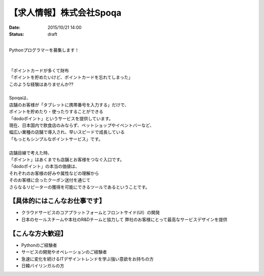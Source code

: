 【求人情報】株式会社Spoqa
==========================================================================

:date: 2015/10/21 14:00
:status: draft

.. image:: /images/jobboard/spoqa.png
   :target: http://dodopoint.jp/
   :alt: 株式会社Spoqa

|
| Pythonプログラマーを募集します！
| 
| 
| 「ポイントカードが多くて財布
| 「ポイントを貯めたいけど、ポイントカードを忘れてしまった」
| このような経験はありませんか??
| 
| Spoqaは、
| 店舗のお客様が「タブレットに携帯番号を入力する」だけで、
| ポイントを貯めたり・使ったりすることができる
| 「dodoポイント」というサービスを提供しています。
| 現在、日本国内で飲食店のみならず、ペットショップやイベントバーなど、
| 幅広い業種の店舗で導入され、早いスピードで成長している 
| 「もっともシンプルなポイントサービス」です。
| 
| 店舗目線で考えた時、 
| 「ポイント」はあくまでも店舗とお客様をつなぐ入口です。 
| 「dodoポイント」の本当の価値は、 
| それぞれのお客様の好みや属性などの理解から 
| そのお客様に合ったクーポン送付を通じて 
| さらなるリピーターの獲得を可能にできるツールであるということです。



【具体的にはこんなお仕事です】 
-------------------------------

* クラウドサービスのコアプラットフォームとフロントサイド(UI）の開発 
* 日本のセールスチームや本社のR&Dチームと協力して 
  弊社のお客様にとって最高なサービスデザインを提供

【こんな方大歓迎】 
---------------------

* Pythonのご経験者 
* サービスの開発やオペレーションのご経験者 
* 急速に変化を続けるITデザイントレンドを学ぶ強い意欲をお持ちの方 
* 日韓バイリンガルの方

